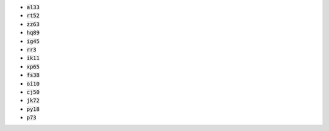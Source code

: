 * :code:`al33`
* :code:`rt52`
* :code:`zz63`
* :code:`hq89`
* :code:`ig45`
* :code:`rr3`
* :code:`ik11`
* :code:`xp65`
* :code:`fs38`
* :code:`oi10`
* :code:`cj50`
* :code:`jk72`
* :code:`py18`
* :code:`p73`
